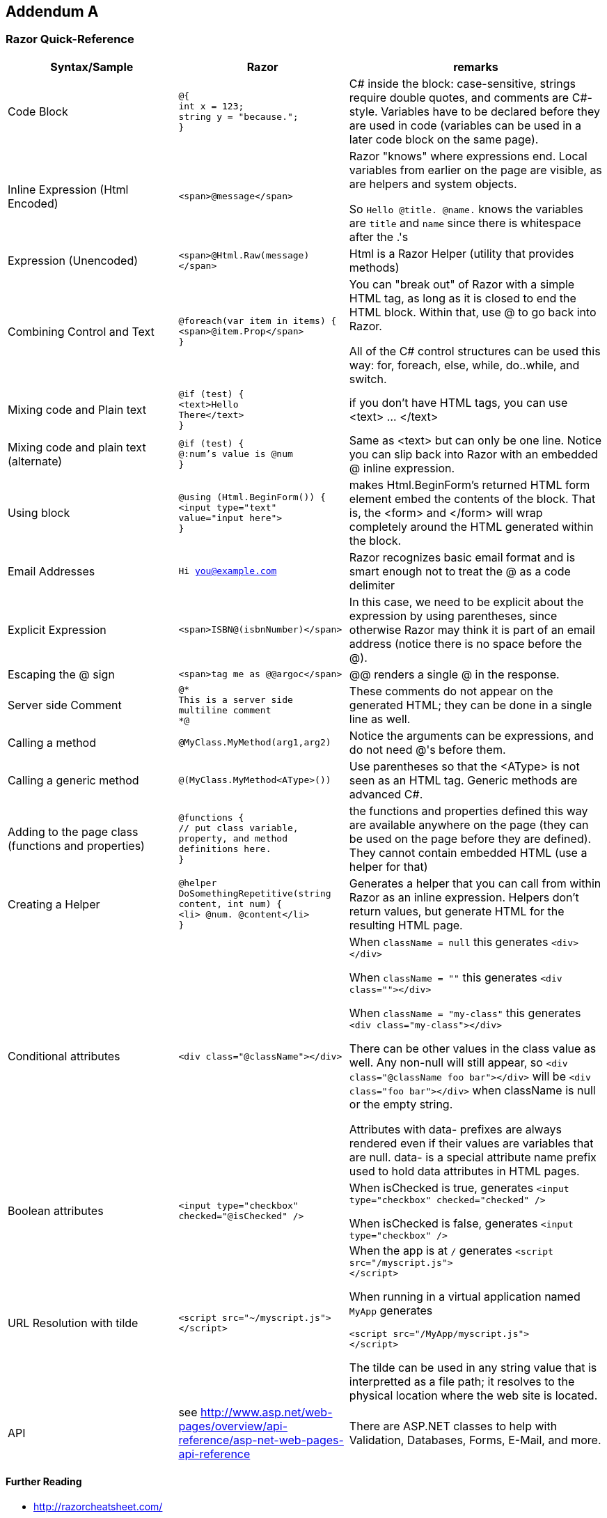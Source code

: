 :numbered!:
== Addendum A

=== Razor Quick-Reference

[cols="2,2,3"]
|====
| Syntax/Sample | Razor | remarks

| Code Block | ``@{ `` +
``  int x = 123;`` + 
``   string y = "because.";`` +
``}``
| C# inside the block: case-sensitive, strings require double quotes, and comments are C#-style. Variables have to be declared before they are used in code (variables can be used in a later code block on the same page).


| Inline Expression (Html Encoded) | ``<span>@message</span>`` 
| Razor "knows" where expressions end. Local variables from earlier on the page are visible, as are helpers and system objects.

So ``Hello @title. @name.`` knows the variables are ``title`` and ``name`` since there is whitespace after the .'s

| Expression (Unencoded) | ``<span>@Html.Raw(message)</span>``
| Html is a Razor Helper (utility that provides methods)

| Combining Control and Text |  ``@foreach(var item in items) {`` +
`` <span>@item.Prop</span> `` +
``}``
|  You can "break out" of Razor with a simple HTML tag, as long as it is closed to end the HTML block. Within that, use @ to go back into Razor.

All of the C# control structures can be used this way: for, foreach, else, while, do..while, and switch.

| Mixing code and Plain text |  ``@if (test) {`` +
``  <text>Hello `` +
``    There</text>`` +
``}``
| if you don't have HTML tags, you can use <text> ... </text>

| Mixing code and plain text (alternate) |         
``@if (test) {`` +
``  @:num's value is @num`` +
``}``
| Same as <text> but can only be one line. Notice you can slip back into Razor with an embedded @ inline expression.

| Using block |         
``@using (Html.BeginForm()) {`` +
``  <input type="text" `` +
``value="input here">`` +
``}``
| makes Html.BeginForm's returned HTML form element embed the contents of the block. That is, the <form> and </form> will wrap completely around the HTML generated within the block.         


| Email Addresses |         
``Hi you@example.com``
| Razor recognizes basic email format and is smart enough not to treat the @ as a code delimiter

| Explicit Expression |         
``<span>ISBN@(isbnNumber)</span>``
| In this case, we need to be explicit about the expression by using parentheses, since otherwise Razor may think it is part of an email address (notice there is no space before the @).

| Escaping the @ sign |         
``<span>tag me as @@argoc</span>``
 | @@ renders a single @ in the response.

| Server side Comment |         
``@* `` +
``  This is a server side `` +
``  multiline comment `` +
``*@``
|  These comments do not appear on the generated HTML; they can be done in a single line as well.

| Calling a  method |         
``@MyClass.MyMethod(arg1,arg2)`` +
| Notice the arguments can be expressions, and do not need @'s before them.

| Calling a generic method |         
``@(MyClass.MyMethod<AType>())`` +
| Use parentheses so that the <AType> is not seen as an HTML tag. Generic methods are advanced C#.

| Adding to the page class (functions and properties) |
``@functions { `` +
`` // put class variable, property, and method definitions here. `` +
``}``
| the functions and properties defined this way are available anywhere on the page (they can be used on the page before they are defined). They cannot contain embedded HTML (use a helper for that)

| Creating a Helper |
``@helper DoSomethingRepetitive(string content, int num) {`` +
``    <li> @num. @content</li>`` +
``}``

       | Generates a helper that you can call from within Razor as an inline expression. Helpers don't return values, but generate HTML for the resulting HTML page.

| Conditional attributes |         
``<div class="@className"></div>``
| When ``className = null`` this generates ``<div></div>``

When ``className = ""``  this generates ``<div class=""></div>``

When ``className = "my-class"`` this generates ``<div class="my-class"></div>``

There can be other values in the class value as well. Any non-null will still appear, so ``<div class="@className foo bar"></div>`` will be
``<div class="foo bar"></div>`` when className is null or the empty string.

Attributes with data- prefixes are always rendered even if their values are variables that are null. data- is a special attribute name prefix used to hold data attributes in HTML pages. 

| Boolean attributes |         

``<input type="checkbox"  checked="@isChecked" />``
| When isChecked is true, generates 
``<input type="checkbox" checked="checked" />``

When isChecked is false, generates
``<input type="checkbox" />``

| URL Resolution with tilde | 
``<script src="~/myscript.js">`` +
``</script>``
| When the app is at ``/`` generates
``<script src="/myscript.js">  `` +
``</script>``

When running in a virtual application named ``MyApp`` generates

``<script src="/MyApp/myscript.js">  `` +
``</script>``

The tilde can be used in any string value that is interpretted as a file path; it resolves to the physical location where the web site is located.

| API | see http://www.asp.net/web-pages/overview/api-reference/asp-net-web-pages-api-reference | There are ASP.NET classes to help with Validation, Databases, Forms, E-Mail, and more.
|====

==== Further Reading
- http://razorcheatsheet.com/
- http://www.mikesdotnetting.com/article/173/the-difference-between-helpers-and-functions-in-webmatrix
- http://www.codeproject.com/Articles/787320/An-Absolute-Beginners-Tutorial-on-HTML-Helpers-and
- http://haacked.com/archive/2011/01/06/razor-syntax-quick-reference.aspx/


== Addendum B

=== C# Quick Reference

==== Further Reading

- http://www.thecodingguys.net/resources/cs-cheat-sheet.pdf covers basic, core C#

- http://www.digilife.be/quickreferences/qrc/core%20csharp%20and%20.net%20quick%20reference.pdf  more in depth, notice format is left column -> right column -> center column

- https://dzone.com/storage/assets/4471-rc16-010d-csharp_1.pdf good advice for programming (not a language cheat sheet)

- http://www.tutorialspoint.com/csharp/pdf/csharp_quick_guide.pdf at 111 pages, not really "quick"; captures the entire tutorialspoint tutorial on C#.


[colophon]
:numbered!:
== Colophon

Produced using AsciiDocFX, AsciiDoctor, Vim, Google Drive, GitHub, Portable Git, Visual Studio 2015, ASP.NET 4.6.1, and AppHarbor. Using material from other Open Educational Resources noted in the bibliography.
